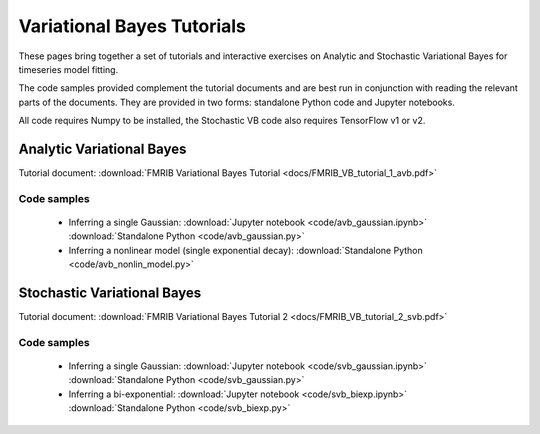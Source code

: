 Variational Bayes Tutorials
===========================

These pages bring together a set of tutorials and interactive exercises on 
Analytic and Stochastic Variational Bayes for timeseries model fitting.

The code samples provided complement the tutorial documents and are best 
run in conjunction with reading the relevant parts of the documents. They
are provided in two forms: standalone Python code and Jupyter notebooks.

All code requires Numpy to be installed, the Stochastic VB code also requires
TensorFlow v1 or v2.

Analytic Variational Bayes
--------------------------

Tutorial document: :download:`FMRIB Variational Bayes Tutorial <docs/FMRIB_VB_tutorial_1_avb.pdf>`

Code samples
~~~~~~~~~~~~

 - Inferring a single Gaussian: :download:`Jupyter notebook <code/avb_gaussian.ipynb>`
   :download:`Standalone Python <code/avb_gaussian.py>`

 - Inferring a nonlinear model (single exponential decay): :download:`Standalone Python <code/avb_nonlin_model.py>`

Stochastic Variational Bayes
----------------------------

Tutorial document: :download:`FMRIB Variational Bayes Tutorial 2 <docs/FMRIB_VB_tutorial_2_svb.pdf>`

Code samples
~~~~~~~~~~~~

 - Inferring a single Gaussian: :download:`Jupyter notebook <code/svb_gaussian.ipynb>`
   :download:`Standalone Python <code/svb_gaussian.py>`

 - Inferring a bi-exponential: :download:`Jupyter notebook <code/svb_biexp.ipynb>`
   :download:`Standalone Python <code/svb_biexp.py>`
